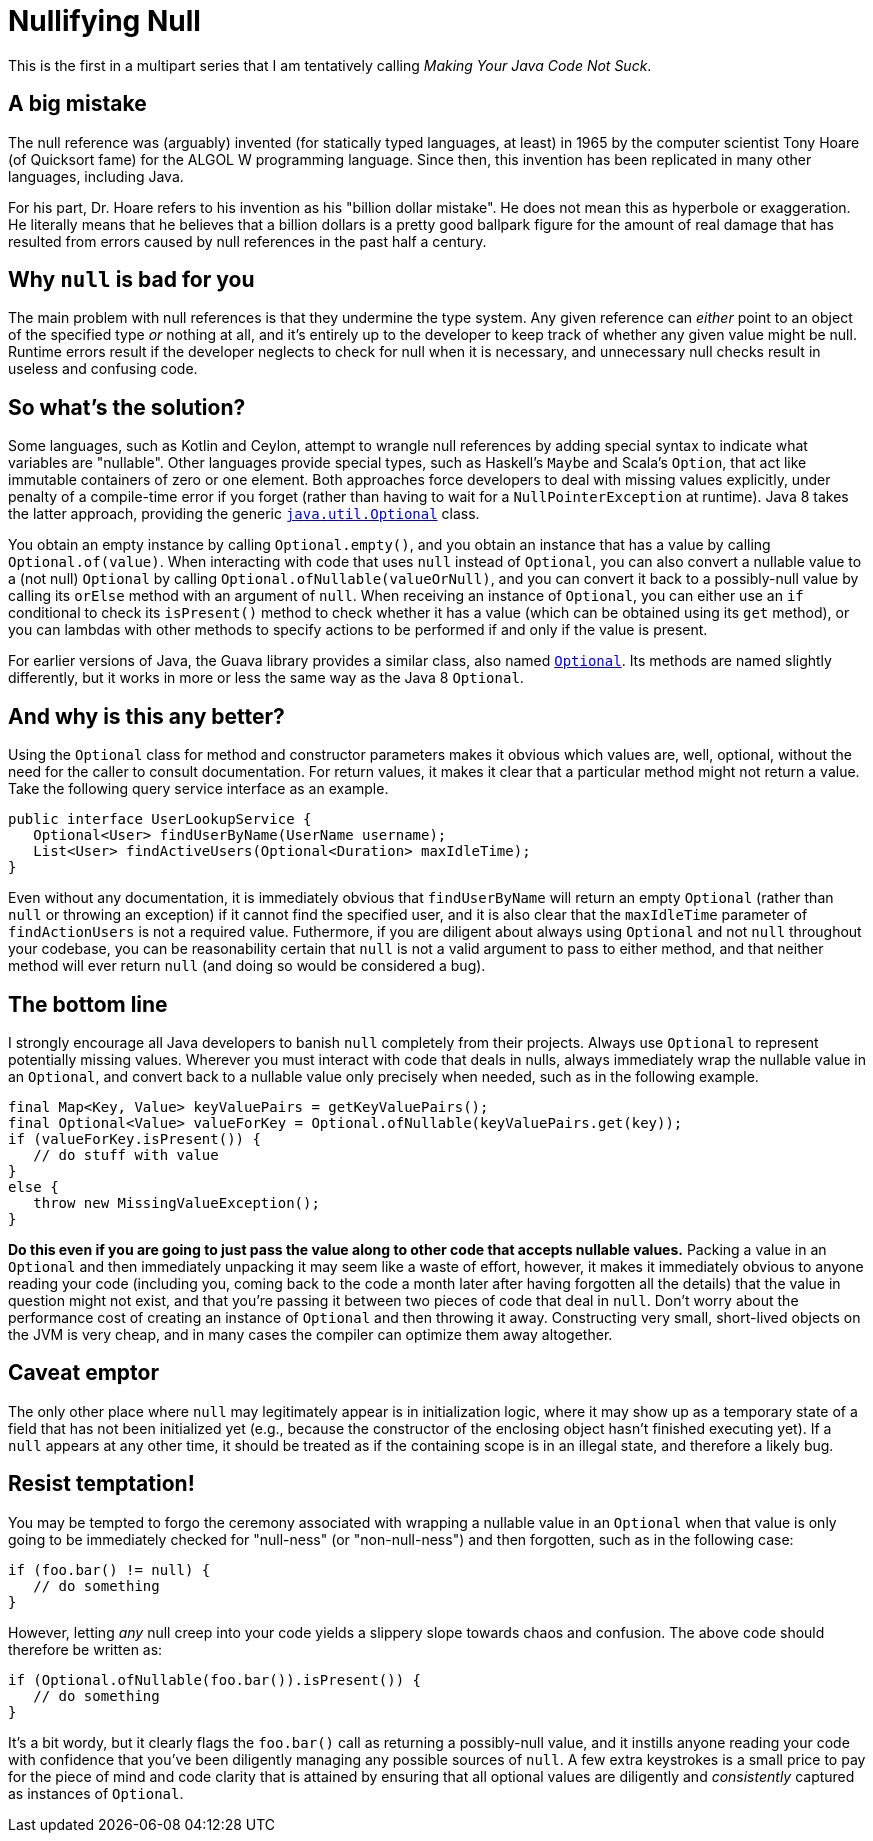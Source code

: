 = Nullifying Null
:hp-tags: Java, null, programming, Optional

This is the first in a multipart series that I am tentatively calling _Making Your Java Code Not Suck_.

== A big mistake

The null reference was (arguably) invented (for statically typed languages, at least) in 1965 by the computer scientist Tony Hoare (of Quicksort fame) for the ALGOL W programming language. Since then, this invention has been replicated in many other languages, including Java.

For his part, Dr. Hoare refers to his invention as his "billion dollar mistake". He does not mean this as hyperbole or exaggeration. He literally means that he believes that a billion dollars is a pretty good ballpark figure for the amount of real damage that has resulted from errors caused by null references in the past half a century.

== Why `null` is bad for you

The main problem with null references is that they undermine the type system. Any given reference can _either_ point to an object of the specified type _or_ nothing at all, and it's entirely up to the developer to keep track of whether any given value might be null. Runtime errors result if the developer neglects to check for null when it is necessary, and unnecessary null checks result in useless and confusing code.

== So what's the solution?

Some languages, such as Kotlin and Ceylon, attempt to wrangle null references by adding special syntax to indicate what variables are "nullable". Other languages provide special types, such as Haskell's `Maybe` and Scala's `Option`, that act like immutable containers of zero or one element. Both approaches force developers to deal with missing values explicitly, under penalty of a compile-time error if you forget (rather than having to wait for a `NullPointerException` at runtime). Java 8 takes the latter approach, providing the generic http://docs.oracle.com/javase/8/docs/api/java/util/Optional.html[`java.util.Optional`] class. 

You obtain an empty instance by calling `Optional.empty()`, and you obtain an instance that has a value by calling `Optional.of(value)`. When interacting with code that uses `null` instead of `Optional`, you can also convert a nullable value to a (not null) `Optional` by calling `Optional.ofNullable(valueOrNull)`, and you can convert it back to a possibly-null value by calling its `orElse` method with an argument of `null`. When receiving an instance of `Optional`, you can either use an `if` conditional to check its `isPresent()` method to check whether it has a value (which can be obtained using its `get` method), or you can lambdas with other methods to specify actions to be performed if and only if the value is present.

For earlier versions of Java, the Guava library provides a similar class, also named http://docs.guava-libraries.googlecode.com/git/javadoc/com/google/common/base/Optional.html[`Optional`]. Its methods are named slightly differently, but it works in more or less the same way as the Java 8 `Optional`. 

== And why is this any better?

Using the `Optional` class for method and constructor parameters makes it obvious which values are, well, optional, without the need for the caller to consult documentation. For return values, it makes it clear that a particular method might not return a value. Take the following query service interface as an example.

----
public interface UserLookupService {
   Optional<User> findUserByName(UserName username);
   List<User> findActiveUsers(Optional<Duration> maxIdleTime);
}
----

Even without any documentation, it is immediately obvious that `findUserByName` will return an empty `Optional` (rather than `null` or throwing an exception) if it cannot find the specified user, and it is also clear that the `maxIdleTime` parameter of `findActionUsers` is not a required value. Futhermore, if you are diligent about always using `Optional` and not `null` throughout your codebase, you can be reasonability certain that `null` is not a valid argument to pass to either method, and that neither method will ever return `null` (and doing so would be considered a bug).

== The bottom line

I strongly encourage all Java developers to banish `null` completely from their projects. Always use `Optional` to represent potentially missing values. Wherever you must interact with code that deals in nulls, always immediately wrap the nullable value in an `Optional`, and convert back to a nullable value only precisely when needed, such as in the following example.

----
final Map<Key, Value> keyValuePairs = getKeyValuePairs();
final Optional<Value> valueForKey = Optional.ofNullable(keyValuePairs.get(key));
if (valueForKey.isPresent()) {
   // do stuff with value
}
else {
   throw new MissingValueException();
}
----

*Do this even if you are going to just pass the value along to other code that accepts nullable values.* Packing a value in an `Optional` and then immediately unpacking it may seem like a waste of effort, however, it makes it immediately obvious to anyone reading your code (including you, coming back to the code a month later after having forgotten all the details) that the value in question might not exist, and that you're passing it between two pieces of code that deal in `null`. Don't worry about the performance cost of creating an instance of `Optional` and then throwing it away. Constructing very small, short-lived objects on the JVM is very cheap, and in many cases the compiler can optimize them away altogether.

== Caveat emptor

The only other place where `null` may legitimately appear is in initialization logic, where it may show up as a temporary state of a field that has not been initialized yet (e.g., because the constructor of the enclosing object hasn't finished executing yet). If a `null` appears at any other time, it should be treated as if the containing scope is in an illegal state, and therefore a likely bug.

== Resist temptation!

You may be tempted to forgo the ceremony associated with wrapping a nullable value in an `Optional` when that value is only going to be immediately checked for "null-ness" (or "non-null-ness") and then forgotten, such as in the following case:

----
if (foo.bar() != null) {
   // do something
}
----

However, letting _any_ null creep into your code yields a slippery slope towards chaos and confusion. The above code should therefore be written as:

----
if (Optional.ofNullable(foo.bar()).isPresent()) {
   // do something
}
----

It's a bit wordy, but it clearly flags the `foo.bar()` call as returning a possibly-null value, and it instills anyone reading your code with confidence that you've been diligently managing any possible sources of `null`. A few extra keystrokes is a small price to pay for the piece of mind and code clarity that is attained by ensuring that all optional values are diligently and _consistently_ captured as instances of `Optional`.


